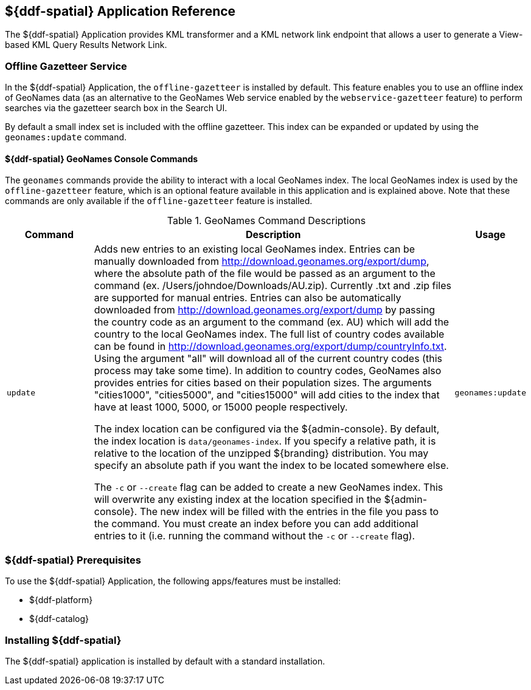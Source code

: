 :title: ${ddf-spatial}
:status: published
:type: applicationReference
:summary: Provides KML transformer and a KML network link endpoint that allows a user to generate a View-based KML Query Results Network Link.
:order: 11

== {title} Application Reference

The ${ddf-spatial} Application provides KML transformer and a KML network link endpoint that allows a user to generate a View-based KML Query Results Network Link.

=== Offline Gazetteer Service

In the ${ddf-spatial} Application, the `offline-gazetteer` is installed by default.
This feature enables you to use an offline index of GeoNames data (as an alternative to the GeoNames Web service enabled by the `webservice-gazetteer` feature) to perform searches via the gazetteer search box in the Search UI.

By default a small index set is included with the offline gazetteer. This index can be expanded or updated by using the `geonames:update` command.

==== ${ddf-spatial} GeoNames Console Commands

The `geonames` commands provide the ability to interact with a local GeoNames index. The local GeoNames index is used by the `offline-gazetteer` feature, which is an optional feature available in this application and is explained above. Note that these commands are only available if the `offline-gazetteer` feature is installed.

.GeoNames Command Descriptions
[cols="2,8a,1m" options="header"]
|===
|Command
|Description
|Usage

|`update`
|Adds new entries to an existing local GeoNames index. Entries can be manually downloaded from http://download.geonames.org/export/dump, where the absolute path of the file would be passed as an argument to the command (ex. /Users/johndoe/Downloads/AU.zip). Currently .txt and .zip files are supported for manual entries. Entries can also be automatically downloaded from http://download.geonames.org/export/dump by passing the country code as an argument to the command (ex. AU) which will add the country to the local GeoNames index. The full list of country codes available can be found in http://download.geonames.org/export/dump/countryInfo.txt. Using the argument "all" will download all of the current country codes (this process may take some time). In addition to country codes, GeoNames also provides entries for cities based on their population sizes. The arguments "cities1000", "cities5000", and "cities15000" will add cities to the index that have at least 1000, 5000, or 15000 people respectively.

The index location can be configured via the ${admin-console}. By default, the index location is `data/geonames-index`. If you specify a relative path, it is relative to the location of the unzipped
${branding} distribution. You may specify an absolute path if you want the index to be located somewhere else.

The `-c` or `--create` flag can be added to create a new GeoNames index. This will overwrite any existing index at the location specified in the ${admin-console}. The new index will be filled with the entries in the file you pass to the command. You must create an index before you can add additional entries to it (i.e. running the command without the `-c` or `--create` flag).
|geonames:update

|===

===  ${ddf-spatial} Prerequisites

To use the ${ddf-spatial} Application, the following apps/features must be installed:

* ${ddf-platform}
* ${ddf-catalog}

===  Installing ${ddf-spatial}

The ${ddf-spatial} application is installed by default with a standard installation.
